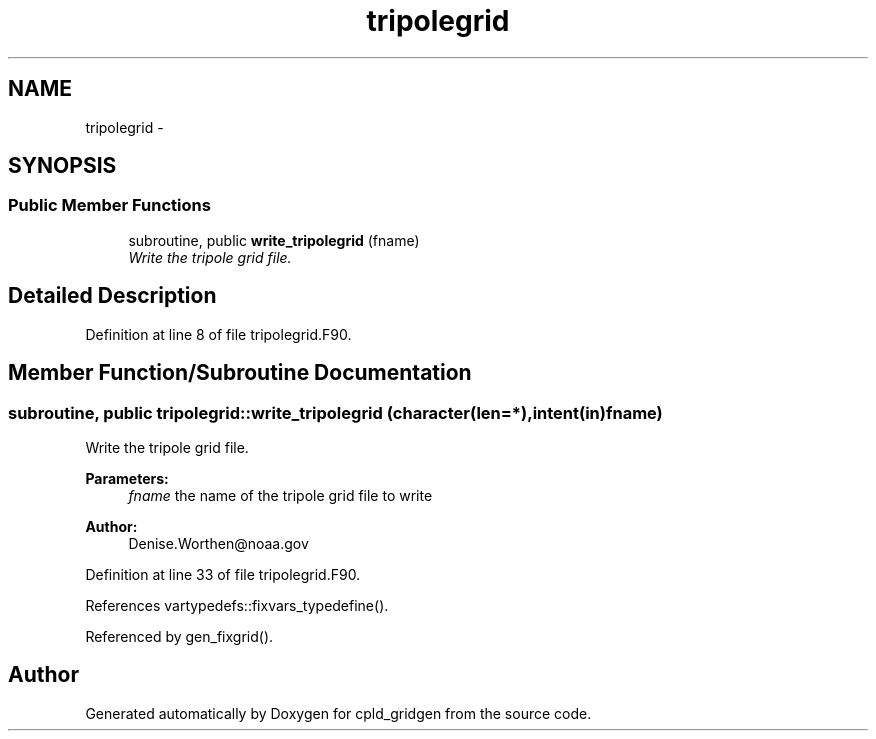 .TH "tripolegrid" 3 "Wed Jun 1 2022" "Version 1.7.0" "cpld_gridgen" \" -*- nroff -*-
.ad l
.nh
.SH NAME
tripolegrid \- 
.SH SYNOPSIS
.br
.PP
.SS "Public Member Functions"

.in +1c
.ti -1c
.RI "subroutine, public \fBwrite_tripolegrid\fP (fname)"
.br
.RI "\fIWrite the tripole grid file\&. \fP"
.in -1c
.SH "Detailed Description"
.PP 
Definition at line 8 of file tripolegrid\&.F90\&.
.SH "Member Function/Subroutine Documentation"
.PP 
.SS "subroutine, public tripolegrid::write_tripolegrid (character(len=*), intent(in)fname)"

.PP
Write the tripole grid file\&. 
.PP
\fBParameters:\fP
.RS 4
\fIfname\fP the name of the tripole grid file to write
.RE
.PP
\fBAuthor:\fP
.RS 4
Denise.Worthen@noaa.gov 
.RE
.PP

.PP
Definition at line 33 of file tripolegrid\&.F90\&.
.PP
References vartypedefs::fixvars_typedefine()\&.
.PP
Referenced by gen_fixgrid()\&.

.SH "Author"
.PP 
Generated automatically by Doxygen for cpld_gridgen from the source code\&.
